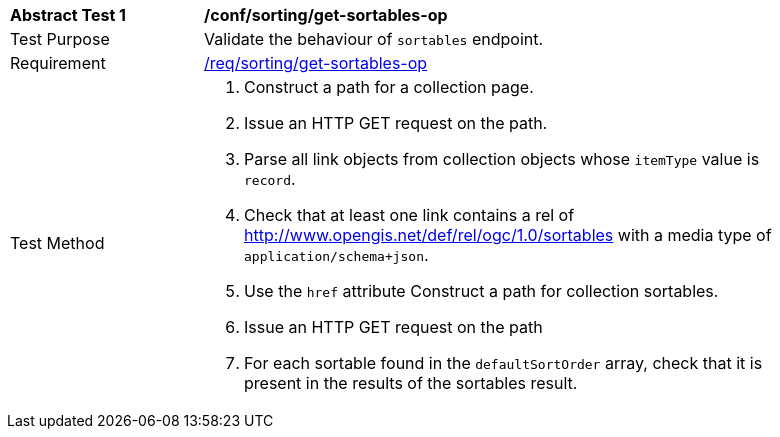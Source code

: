 [[ats_sorting_get-sortables-op]]
[width="90%",cols="2,6a"]
|===
^|*Abstract Test {counter:ats-id}* |*/conf/sorting/get-sortables-op*
^|Test Purpose |Validate the behaviour of `+sortables+` endpoint.
^|Requirement |<<req_sorting_get-sortables-op,/req/sorting/get-sortables-op>>
^|Test Method |. Construct a path for a collection page.
. Issue an HTTP GET request on the path.
. Parse all link objects from collection objects whose `+itemType+` value is `+record+`.
. Check that at least one link contains a rel of http://www.opengis.net/def/rel/ogc/1.0/sortables with a media type of `+application/schema+json+`.
. Use the `+href+` attribute Construct a path for collection sortables.
. Issue an HTTP GET request on the path
. For each sortable found in the `+defaultSortOrder+` array, check that it is  present in the results of the sortables result.
|===
